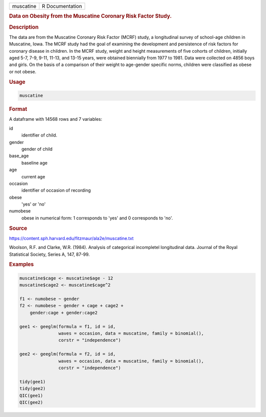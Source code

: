 .. container::

   ========= ===============
   muscatine R Documentation
   ========= ===============

   .. rubric:: Data on Obesity from the Muscatine Coronary Risk Factor
      Study.
      :name: muscatine

   .. rubric:: Description
      :name: description

   The data are from the Muscatine Coronary Risk Factor (MCRF) study, a
   longitudinal survey of school-age children in Muscatine, Iowa. The
   MCRF study had the goal of examining the development and persistence
   of risk factors for coronary disease in children. In the MCRF study,
   weight and height measurements of five cohorts of children, initially
   aged 5-7, 7-9, 9-11, 11-13, and 13-15 years, were obtained biennially
   from 1977 to 1981. Data were collected on 4856 boys and girls. On the
   basis of a comparison of their weight to age-gender specific norms,
   children were classified as obese or not obese.

   .. rubric:: Usage
      :name: usage

   .. code:: R

      muscatine

   .. rubric:: Format
      :name: format

   A dataframe with 14568 rows and 7 variables:

   id
      identifier of child.

   gender
      gender of child

   base_age
      baseline age

   age
      current age

   occasion
      identifier of occasion of recording

   obese
      'yes' or 'no'

   numobese
      obese in numerical form: 1 corresponds to 'yes' and 0 corresponds
      to 'no'.

   .. rubric:: Source
      :name: source

   https://content.sph.harvard.edu/fitzmaur/ala2e/muscatine.txt

   Woolson, R.F. and Clarke, W.R. (1984). Analysis of categorical
   incompletel longitudinal data. Journal of the Royal Statistical
   Society, Series A, 147, 87-99.

   .. rubric:: Examples
      :name: examples

   .. code:: R

      muscatine$cage <- muscatine$age - 12                                         
      muscatine$cage2 <- muscatine$cage^2                                          
                                                                              
      f1 <- numobese ~ gender                                                 
      f2 <- numobese ~ gender + cage + cage2 +                                
          gender:cage + gender:cage2                                          
                                                                              
      gee1 <- geeglm(formula = f1, id = id,                                   
                     waves = occasion, data = muscatine, family = binomial(),      
                     corstr = "independence")                                 
                                                                              
      gee2 <- geeglm(formula = f2, id = id,                                   
                     waves = occasion, data = muscatine, family = binomial(),      
                     corstr = "independence")                                 
                                                                              
      tidy(gee1)                                                              
      tidy(gee2)                                                              
      QIC(gee1)
      QIC(gee2)

